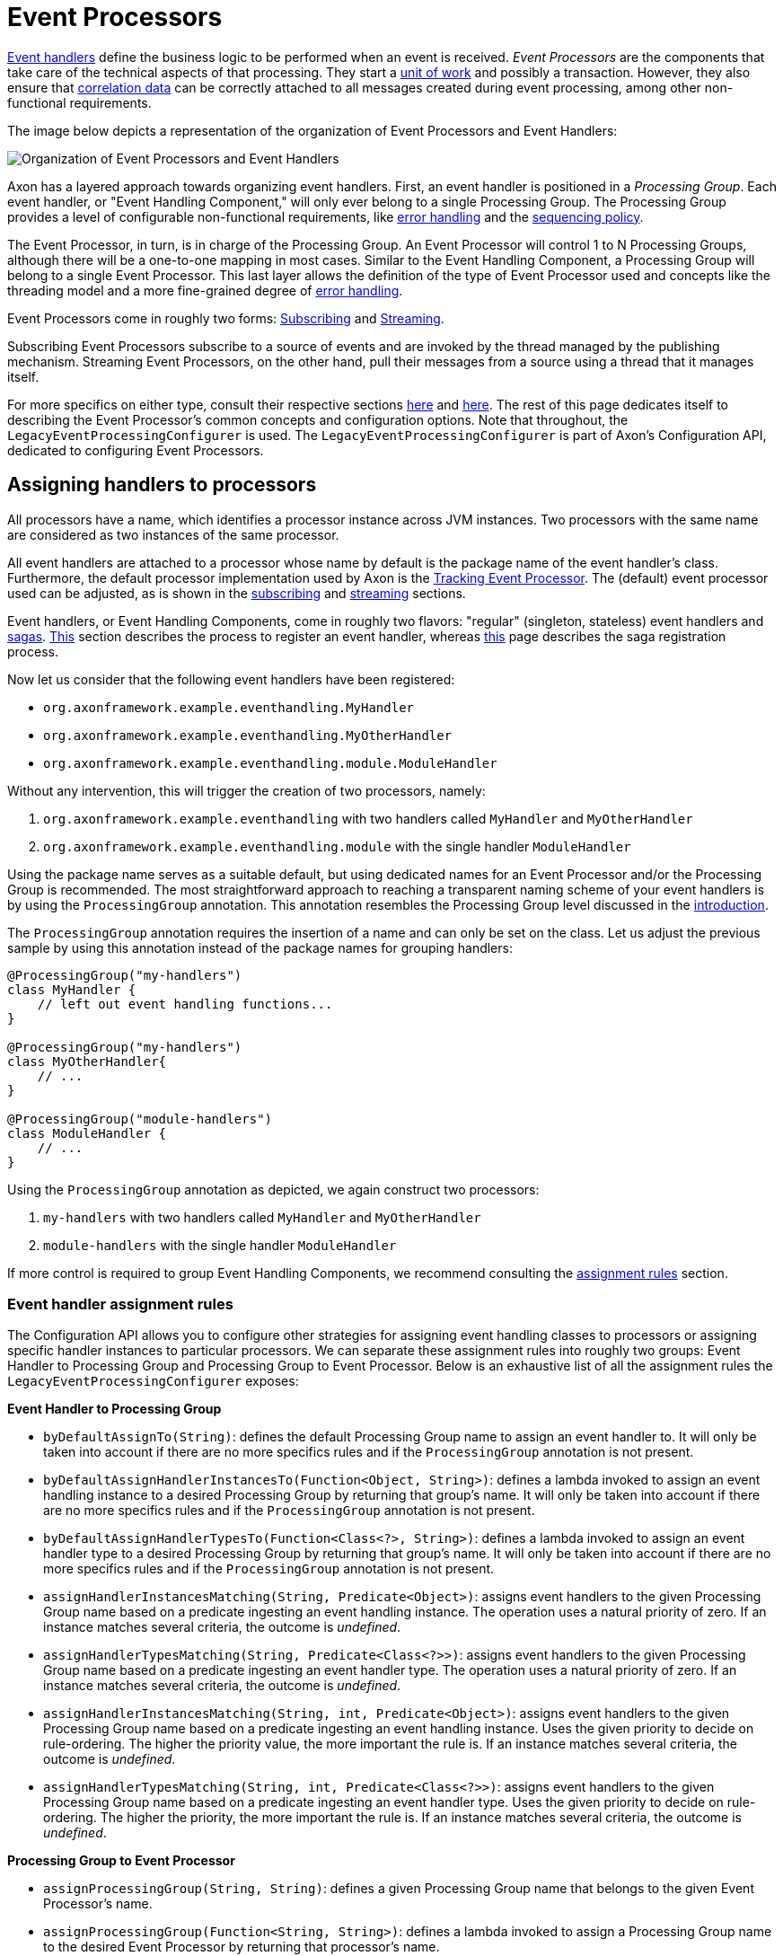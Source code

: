 = Event Processors
:page-aliases: event-processors/README.adoc

xref:event-handlers.adoc[Event handlers] define the business logic to be performed when an event is received.
_Event Processors_ are the components that take care of the technical aspects of that processing.
They start a xref:messaging-concepts:unit-of-work.adoc[unit of work] and possibly a transaction.
However, they also ensure that xref:messaging-concepts:message-correlation.adoc[correlation data] can be correctly attached to all messages created during event processing, among other non-functional requirements.

The image below depicts a representation of the organization of Event Processors and Event Handlers:

image::event-processors.png[Organization of Event Processors and Event Handlers]

Axon has a layered approach towards organizing event handlers.
First, an event handler is positioned in a _Processing Group_.
Each event handler, or "Event Handling Component," will only ever belong to a single Processing Group.
The Processing Group provides a level of configurable non-functional requirements, like <<listener-invocation-error-handler,error handling>> and the xref:event-processors/streaming.adoc#sequential-processing[sequencing policy].

The Event Processor, in turn, is in charge of the Processing Group.
An Event Processor will control 1 to N Processing Groups, although there will be a one-to-one mapping in most cases.
Similar to the Event Handling Component, a Processing Group will belong to a single Event Processor.
This last layer allows the definition of the type of Event Processor used and concepts like the threading model and a more fine-grained degree of <<event-processor-error-handler,error handling>>.

Event Processors come in roughly two forms: xref:event-processors/subscribing.adoc[Subscribing] and xref:event-processors/streaming.adoc[Streaming].

Subscribing Event Processors subscribe to a source of events and are invoked by the thread managed by the publishing mechanism.
Streaming Event Processors, on the other hand, pull their messages from a source using a thread that it manages itself.

For more specifics on either type, consult their respective sections xref:event-processors/subscribing.adoc[here] and xref:event-processors/streaming.adoc[here].
The rest of this page dedicates itself to describing the Event Processor's common concepts and configuration options.
Note that throughout, the `LegacyEventProcessingConfigurer` is used.
The `LegacyEventProcessingConfigurer` is part of Axon's Configuration API, dedicated to configuring Event Processors.

== Assigning handlers to processors

All processors have a name, which identifies a processor instance across JVM instances.
Two processors with the same name are considered as two instances of the same processor.

All event handlers are attached to a processor whose name by default is the package name of the event handler's class.
Furthermore, the default processor implementation used by Axon is the xref:event-processors/streaming.adoc[Tracking Event Processor].
The (default) event processor used can be adjusted, as is shown in the xref:event-processors/subscribing.adoc#configuring[subscribing] and xref:event-processors/streaming.adoc#configuring[streaming] sections.

Event handlers, or Event Handling Components, come in roughly two flavors: "regular" (singleton, stateless) event handlers and xref:sagas:index.adoc[sagas].
xref:event-handlers.adoc#registering-event-handlers[This] section describes the process to register an event handler, whereas xref:sagas:implementation.adoc#configuring-a-saga[this] page describes the saga registration process.

Now let us consider that the following event handlers have been registered:

* `org.axonframework.example.eventhandling.MyHandler`
* `org.axonframework.example.eventhandling.MyOtherHandler`
* `org.axonframework.example.eventhandling.module.ModuleHandler`

Without any intervention, this will trigger the creation of two processors, namely:

. `org.axonframework.example.eventhandling` with two handlers called `MyHandler` and `MyOtherHandler`
. `org.axonframework.example.eventhandling.module` with the single handler `ModuleHandler`

Using the package name serves as a suitable default, but using dedicated names for an Event Processor and/or the Processing Group is recommended.
The most straightforward approach to reaching a transparent naming scheme of your event handlers is by using the `ProcessingGroup` annotation.
This annotation resembles the Processing Group level discussed in the <<Event Processors,introduction>>.

The `ProcessingGroup` annotation requires the insertion of a name and can only be set on the class.
Let us adjust the previous sample by using this annotation instead of the package names for grouping handlers:

[source,java]
----
@ProcessingGroup("my-handlers")
class MyHandler {
    // left out event handling functions...
}

@ProcessingGroup("my-handlers")
class MyOtherHandler{
    // ...
}

@ProcessingGroup("module-handlers")
class ModuleHandler {
    // ...
}

----

Using the `ProcessingGroup` annotation as depicted, we again construct two processors:

. `my-handlers` with two handlers called `MyHandler` and `MyOtherHandler`
. `module-handlers` with the single handler `ModuleHandler`

If more control is required to group Event Handling Components, we recommend consulting the <<Event handler assignment rules,assignment rules>> section.

=== Event handler assignment rules

The Configuration API allows you to configure other strategies for assigning event handling classes to processors or assigning specific handler instances to particular processors.
We can separate these assignment rules into roughly two groups: Event Handler to Processing Group and Processing Group to Event Processor.
Below is an exhaustive list of all the assignment rules the `LegacyEventProcessingConfigurer` exposes:

*Event Handler to Processing Group*

* `byDefaultAssignTo(String)`: defines the default Processing Group name to assign an event handler to.
It will only be taken into account if there are no more specifics rules and if the `ProcessingGroup` annotation is not present.
* `byDefaultAssignHandlerInstancesTo(Function<Object, String>)`: defines a lambda invoked to assign an event handling instance to a desired Processing Group by returning that group's name.
It will only be taken into account if there are no more specifics rules and if the `ProcessingGroup` annotation is not present.
* `byDefaultAssignHandlerTypesTo(Function<Class<?>, String>)`: defines a lambda invoked to assign an event handler type to a desired Processing Group by returning that group's name.
It will only be taken into account if there are no more specifics rules and if the `ProcessingGroup` annotation is not present.
* `assignHandlerInstancesMatching(String, Predicate<Object>)`: assigns event handlers to the given Processing Group name based on a predicate ingesting an event handling instance.
The operation uses a natural priority of zero.
If an instance matches several criteria, the outcome is _undefined_.
* `assignHandlerTypesMatching(String, Predicate<Class<?>>)`: assigns event handlers to the given Processing Group name based on a predicate ingesting an event handler type.
The operation uses a natural priority of zero.
If an instance matches several criteria, the outcome is _undefined_.
* `assignHandlerInstancesMatching(String, int, Predicate<Object>)`: assigns event handlers to the given Processing Group name based on a predicate ingesting an event handling instance.
Uses the given priority to decide on rule-ordering.
The higher the priority value, the more important the rule is.
If an instance matches several criteria, the outcome is _undefined_.
* `assignHandlerTypesMatching(String, int, Predicate<Class<?>>)`: assigns event handlers to the given Processing Group name based on a predicate ingesting an event handler type.
Uses the given priority to decide on rule-ordering.
The higher the priority, the more important the rule is.
If an instance matches several criteria, the outcome is _undefined_.

*Processing Group to Event Processor*

* `assignProcessingGroup(String, String)`: defines a given Processing Group name that belongs to the given Event Processor's name.
* `assignProcessingGroup(Function<String, String>)`: defines a lambda invoked to assign a Processing Group name to the desired Event Processor by returning that processor's name.

=== Ordering event handlers within a processor

To order event handlers within an Event Processor, the order in which event handlers are registered (as described in the xref:event-handlers.adoc#registering-event-handlers[Registering Event Handlers] section) is guiding.
Thus, the ordering in which an Event Processor will call event handlers for event handling is the same as their insertion ordering in the Configuration API.

If we use Spring as the mechanism for wiring everything, we can explicitly specify the event handler component ordering by adding the `@Order` annotation.
This annotation is placed on the event handler class name, containing an `integer` value to specify the ordering.

Note that it is *not possible* to order event handlers belonging to different Event Processors.
Each Event Processor acts as an isolated component without any intervention from other Event Processors.

[NOTE]
.Ordering Event Handlers within a Processor
====

Although we can place an order among event handlers within an Event Processor, separation of event handlers is recommended.

Placing an overall ordering on event handlers means those components are inclined to interact with one another, introducing a form of coupling.
Due to this, the event handling process will become complex to manage (for example, for new team members).
Furthermore, embracing an ordering approach might lead to place _all_ event handlers in a global ordering, decreasing processing speeds in general.

In all, you are free to use an ordering, but we recommend using it sparingly.
====

[[error-handling]]
== Error handling

Errors are inevitable in any application.
Depending on where they happen, you may want to respond differently.

By default, exceptions raised by event handlers are caught in the <<listener-invocation-error-handler,Processing Group layer>>, logged, and processing continues with the following events.
When an exception is thrown when a processor is trying to commit a transaction, update a xref:event-processors/streaming.adoc#token-store[token], or in any other part of the process, the exception will be propagated.

In the case of a xref:event-processors/streaming.adoc#error-mode[Streaming Event Processor], this means the processor will go into error mode, releasing any tokens and retrying at an incremental interval (starting at 1 second, up to max 60 seconds).
A xref:event-processors/subscribing.adoc#error-mode[Subscribing Event Processor] will report a publication error to the component that provided the event.

To change this behavior, both the Processing Group and Event Processor level allow customization on how to deal with exceptions:

[[listener-invocation-error-handler]]
=== Processing group: Listener invocation error handler

The component dealing with exceptions thrown from an event handling method is called the `ListenerInvocationErrorHandler`.
By default, these exceptions are logged (with the `LoggingErrorHandler` implementation), and processing continues with the next handler or message.

The default `ListenerInvocationErrorHandler` used by each processing group can be customized.
Furthermore, we can configure the error handling behavior per processing group:

[tabs]
====
Configuration API::
+
--

[source,java]
----
public class AxonConfig {
    // omitting other configuration methods...
    public void configureProcessingGroupErrorHandling(EventProcessingConfigurer processingConfigurer) {
        // To configure a default ...
        processingConfigurer
            .registerDefaultListenerInvocationErrorHandler(conf -> {
                /* create listener error handler */
            })
            // ... or for a specific processing group:
            .registerListenerInvocationErrorHandler("my-processing-group", conf -> {
                 /* create listener error handler */
            });
    }
}
----
--
Spring Boot::
+
--
[source,java]
----
@Configuration
public class AxonConfig {
    // omitting other configuration methods...
    @Bean
    public ConfigurerModule processingGroupErrorHandlingConfigurerModule() {
        return configurer -> configurer.eventProcessing(processingConfigurer ->
            processingConfigurer.registerDefaultListenerInvocationErrorHandler(
                    conf -> {
                        /* create listener error handler */
                    }
            )
            // ... or for a specific processing group:
            .registerListenerInvocationErrorHandler(
                    "my-processing-group",
                    conf -> {
                        /* create listener error handler */
                    }
            )
        );
    }
}
----
--
====

It is easy to implement custom error handling behavior.
The error handling method to implement provides the exception, the event that was handled, and a reference to the handler that was handling the message:

[source,java]
----
public interface ListenerInvocationErrorHandler {

    void onError(Exception exception, 
                 EventMessage<?> event, 
                 EventMessageHandler eventHandler) throws Exception;
}
----

You can choose to retry, ignore or rethrow the exception.
The exception will bubble up to the <<event-processor-error-handler,Event Processor level>> when rethrown.

[[event-processor-error-handler]]
=== Event processor: Error handler

Exceptions occurring outside an event handler's scope, or have bubbled up from there, are handled by the `ErrorHandler`.
The default error handler is the `PropagatingErrorHandler`, which will rethrow any exceptions it catches.

How the Event Processor deals with a rethrown exception differ per implementation.
The behaviour for the Subscribing- and the Streaming Event Processor can respectively be found xref:event-processors/subscribing.adoc#error-mode[here] and xref:event-processors/streaming.adoc#error-mode[here].

We can configure a default `ErrorHandler` for all Event Processors or an `ErrorHandler` for specific processors:

[tabs]
====
Configuration API::
+
--

[source,java]
----
public class AxonConfig {
    public void configure(EventProcessingConfigurer configurer) {
        configurer
            // To configure a default ...
            .registerDefaultErrorHandler(conf -> {
                /* create error handler */
            })
           // ... or for a specific processor:
           .registerErrorHandler("my-processor", conf -> {
               /* create error handler */
           });
    }
}
----
--

Spring Boot::
+
--

[source,java]
----
@Configuration
public class AxonConfig {
    @Bean
    public ConfigurerModule processorErrorHandlingConfigurerModule() {
        return configurer -> configurer.eventProcessing(processing ->
            processing
                // Register a global error handler
                .registerDefaultErrorHandler(conf -> {
                    /* create error handler */
                })
                // ... or for a specific processor:
                .registerErrorHandler("my-processor", conf -> {
                     /* create error handler */
                })
        );
    }
}
----
--
====

For providing a custom solution, the `ErrorHandler`'s single method needs to be implemented:

[source,java]
----
public interface ErrorHandler {

    void handleError(ErrorContext errorContext) throws Exception;
}
----

Based on the provided `ErrorContext` object, you can decide to ignore the error, schedule retries, perform dead-letter-queue delivery, or rethrow the exception.

[[dead-letter-queue]]
=== Dead-letter queue

Although configuring a <<listener-invocation-error-handler,Listener Invocation Error Handler>>
and <<event-processor-error-handler,Error Handler>>
helps you to deal with exceptions when processing events, you still end up in an event handling stop.
When you only log the error and allow processing to proceed, you will most likely end up with missing data until you fix the predicament and xref:event-processors/streaming.adoc#replaying-events[replay]
past events.
If you instead propagate the exception so the event processor keeps retrying, the event processor will stall entirely when the cause is consistent.

Although this behavior is sufficient on many occasions, sometimes it is beneficial if we can unblock event handling by parking the problematic event.
This is where the Dead-letter Queue comes in. It is a mechanism to park events until they can be processed successfully.
You can find more information in the xref:axon-framework-reference:events:event-processors/dead-letter-queue.adoc[] section.

[[general_processor_configuration]]
== General processor configuration

Alongside <<Assigning handlers to processors,handler assignment>> and <<Error handling,error handling>>, Event Processors allow configuration for other components too.
For xref:event-processors/subscribing.adoc#configuring[Subscribing] and xref:event-processors/streaming.adoc#configuring[Streaming] Event Processor specific options, their respective sections should be checked.
The remainder of this page will cover the generic configuration options for each Event Processor.

=== Event processor builders

The `LegacyEventProcessingConfigurer` provides access to a lot of configurable components for Event Processors.
Sometimes it is easier or preferable to provide an entire function to construct an Event Processor, however.
To that end, we can configure a custom `EventProcessorConfiguration`:

[source,java]
----
@FunctionalInterface
interface EventProcessorBuilder {

    // Note: the `EventHandlerInvoker` is the component which holds the event handling functions.
    EventProcessor build(String name, 
                         Configuration configuration, 
                         EventHandlerInvoker eventHandlerInvoker);
}
----

The `EventProcessorConfiguration` functional interface provides the event processor's name, the `Configuration` and the `EventHandlerInvoker`, and requires returning an `EventProcessor` instance.
Note that any Axon component that an Event Processor requires (for example, an `EventStore`) is retrievable from the `Configuration`.

The `LegacyEventProcessingConfigurer` provides two methods to configure an `EventProcessorConfiguration`:

. `registerEventProcessorFactory(EventProcessorBuilder)`: allows you to define a default factory method that creates event processors for which no explicit factories are defined
. `registerEventProcessor(String, EventProcessorBuilder)`: defines the factory method to use to create a processor with given `name`

=== Event handler interceptors

Since the Event Processor is the invoker of event handling methods, it is a spot to configure xref:messaging-concepts:message-intercepting.adoc[Message Handler Interceptors] too.
Since Event Processors are dedicated to event handling, the `MessageHandlerInterceptor` is required to deal with an `EventMessage`.
Differently put, an xref:messaging-concepts:message-intercepting.adoc#event-handler-interceptors[EventHandlerInterceptor] can be registered to Event Processors.

The `LegacyEventProcessingConfigurer` provides two methods to configure `MessageHandlerInterceptor` instances:

* `registerDefaultHandlerInterceptor(BiFunction<Configuration, String, MessageHandlerInterceptor<? super EventMessage<?>>>)`: registers a default `MessageHandlerInterceptor` that will be configured on every Event Processor instance
* `registerHandlerInterceptor(String, Function<Configuration, MessageHandlerInterceptor<? super EventMessage<?>>>)`: registers a `MessageHandlerInterceptor` that will be configured for the Event Processor matching the given `String`

=== Message monitors

Any Event Processor instance provides the means to contain a Message Monitor.
Message Monitors (discussed in more detail xref:monitoring:metrics.adoc[here]) allow for monitoring the flow of messages throughout an Axon application.
For Event Processors, the message monitor deals explicitly with the events flowing through the Event Processor towards the event handling functions.

The `LegacyEventProcessingConfigurer` provides two approaches towards configuring a `MessageMonitor`:

* `registerMessageMonitor(String, Function<Configuration, MessageMonitor<Message<?>>>)`: registers the given `MessageMonitor` to the Event Processor matching the given `String`
* `registerMessageMonitorFactory(String, MessageMonitorFactory)`: registers the given `MessageMonitorFactory` to construct a `MessageMonitor` for the Event Processor matching the given `String`

The `MessageMonitorFactory` provides a more fine-grained approach, used throughout the Configuration API, to construct a `MessageMonitor`:

[source,java]
----
@FunctionalInterface
public interface MessageMonitorFactory {
    
    MessageMonitor<Message<?>> create(Configuration configuration, 
                                      Class<?> componentType, 
                                      String componentName);
}
----

We can use the `Configuration` to retrieve the required dependencies to construct the `MessageMonitor`.
The type and name reflect which infrastructure component the factory constructs a monitor for.
Whenever you use the `MessageMonitorFactory` to construct a `MessageMonitor` for an Event Processor, the factory expects the `componentType` to be an `EventProcessor` implementation.
The `componentName`, on the other hand, would resemble the name of the Event Processor.

=== Transaction management

As components that deal with event handling, the Event Processor is a logical place to provide transaction configuration options.
Note that in the majority of the scenarios, the defaults will suffice.
This section simply serves to show these options to allow adjustment if the application requires it.

The first of these is the `TransactionManager`.
Axon uses the `TransactionManager` to attach a transaction to every xref:messaging-concepts:unit-of-work.adoc[Unit of Work].
Within a Spring environment, the `TransactionManager` defaults to a `SpringTransactionManager`, which uses Spring's `PlatformTransactionManager` under the hood.
In non Spring environments, it would be wise to build a `TransactionManager` implement if transaction management is required, of course.
Such an implementation only requires the definition of the `TransactionManager#startTransaction()` method.
To adjust the transaction manager for an Event Processor, the `registerTransactionManager(String, Function<Configuration, TransactionManager>)` on the `LegacyEventProcessingConfigurer` should be used.

Secondly, you can adjust the desired `RollbackConfiguration` per Event Processor.
It is the `RollbackConfiguration` that decide when a xref:messaging-concepts:unit-of-work.adoc[Unit of Work] should rollback the transaction.
The default `RollbackConfiguration` is to rollback on any type of `Throwable`; the xref:messaging-concepts:unit-of-work.adoc[Unit of Work] page describes the other options you can choose.
To adjust the default behaviour, the `registerRollbackConfiguration(String, Function<Configuration, RollbackConfiguration>)` function should be invoked on the `LegacyEventProcessingConfigurer`.